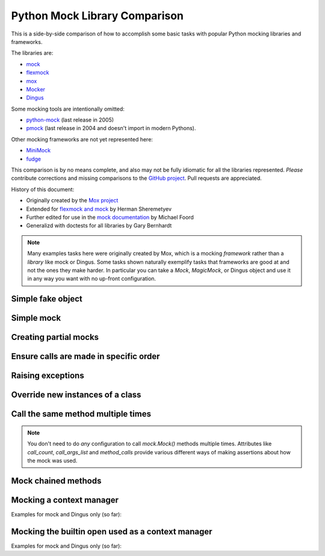 ================================
 Python Mock Library Comparison
================================


.. testsetup:: *

    import sys
    import mock
    from flexmock import flexmock
    import mox
    import somemodule
    import dingus

    def assertEqual(a, b):
        assert a == b, ("%r != %r" % (a, b))

    def assertRaises(Exc, func):
        try:
            func()
        except Exc:
            return
        assert False, ("%s not raised" % Exc)

    class SomeException(Exception):
        some_method = method1 = method2 = None
    SomeObject = SomeException
    some_other_object = somemodule.SomeClass()


This is a side-by-side comparison of how to accomplish some basic tasks with
popular Python mocking libraries and frameworks.

The libraries are:

* `mock <http://www.voidspace.org.uk/python/mock/>`_
* `flexmock <http://pypi.python.org/pypi/flexmock>`_
* `mox <http://pypi.python.org/pypi/mox>`_
* `Mocker <http://niemeyer.net/mocker>`_
* `Dingus <http://pypi.python.org/pypi/dingus>`_

Some mocking tools are intentionally omitted: 

* `python-mock <http://python-mock.sourceforge.net/>`_ (last release in 2005)
* `pmock <http://pmock.sourceforge.net/>`_ (last release in 2004 and doesn't import in modern Pythons).

Other mocking frameworks are not yet represented here:

* `MiniMock <http://pypi.python.org/pypi/MiniMock>`_
* `fudge <http://pypi.python.org/pypi/fudge>`_

This comparison is by no means complete, and also may not be fully idiomatic
for all the libraries represented. *Please* contribute corrections and missing
comparisons to the `GitHub project
<https://github.com/garybernhardt/python-mock-comparison>`_. Pull requests are
appreciated.

History of this document:

* Originally created by the `Mox project <https://code.google.com/p/pymox/wiki/MoxComparison>`_
* Extended for `flexmock and mock <http://has207.github.com/flexmock/compare.html>`_ by Herman Sheremetyev
* Further edited for use in the `mock documentation <http://www.voidspace.org.uk/python/mock/compare.html>`_ by Michael Foord
* Generalizd with doctests for all libraries by Gary Bernhardt

.. note::

    Many examples tasks here were originally created by Mox, which is a mocking
    *framework* rather than a *library* like mock or Dingus. Some tasks shown
    naturally exemplify tasks that frameworks are good at and not the ones they
    make harder. In particular you can take a `Mock`, `MagicMock`, or Dingus
    object and use it in any way you want with no up-front configuration.


Simple fake object
~~~~~~~~~~~~~~~~~~

.. testsetup:: simple_fake_object

    from mocker import Mocker
    mocker = Mocker()

.. doctest:: simple_fake_object

    >>> # mock
    >>> my_mock = mock.Mock()
    >>> my_mock.some_method.return_value = "calculated value"
    >>> my_mock.some_attribute = "value"
    >>> assertEqual("calculated value", my_mock.some_method())
    >>> assertEqual("value", my_mock.some_attribute)

    >>> # Flexmock
    >>> some_object = flexmock(some_method=lambda: "calculated value", some_attribute="value")
    >>> assertEqual("calculated value", some_object.some_method())
    >>> assertEqual("value", some_object.some_attribute)

    >>> # Mox
    >>> my_mock = mox.MockAnything()
    >>> my_mock.some_method().AndReturn("calculated value")
    'calculated value'
    >>> my_mock.some_attribute = "value"
    >>> mox.Replay(my_mock)
    >>> assertEqual("calculated value", my_mock.some_method())
    >>> assertEqual("value", my_mock.some_attribute)

    >>> # Mocker
    >>> my_mock = mocker.mock()
    >>> my_mock.some_method()
    <mocker.Mock object at ...>
    >>> mocker.result("calculated value")
    >>> my_mock.some_attribute
    <mocker.Mock object at ...>
    >>> mocker.result("value")
    >>> mocker.replay()
    >>> assertEqual("calculated value", my_mock.some_method())
    >>> assertEqual("value", my_mock.some_attribute)

    >>> # Dingus
    >>> my_dingus = dingus.Dingus(some_attribute="value",
    ...                           some_method__returns="calculated value")
    >>> assertEqual("calculated value", my_dingus.some_method())
    >>> assertEqual("value", my_dingus.some_attribute)


Simple mock
~~~~~~~~~~~

.. testsetup:: simple_mock

    from mocker import Mocker
    mocker = Mocker()

.. doctest:: simple_mock

    >>> # mock
    >>> my_mock = mock.Mock()
    >>> my_mock.some_method.return_value = "value"
    >>> assertEqual("value", my_mock.some_method())
    >>> my_mock.some_method.assert_called_once_with()

    >>> # Flexmock
    >>> some_object = flexmock()
    >>> some_object.should_receive("some_method").and_return("value").once
    <flexmock.Expectation object at ...>
    >>> assertEqual("value", some_object.some_method())

    >>> # Mox
    >>> my_mock = mox.MockAnything()
    >>> my_mock.some_method().AndReturn("value")
    'value'
    >>> mox.Replay(my_mock)
    >>> assertEqual("value", my_mock.some_method())
    >>> mox.Verify(my_mock)

    >>> # Mocker
    >>> my_mock = mocker.mock()
    >>> my_mock.some_method()
    <mocker.Mock object at ...>
    >>> mocker.result("value")
    >>> mocker.replay()
    >>> assertEqual("value", my_mock.some_method())
    >>> mocker.verify()

    >>> # Dingus
    >>> my_dingus = dingus.Dingus(some_method__returns="value")
    >>> assertEqual("value", my_dingus.some_method())
    >>> assert my_dingus.some_method.calls().once()


Creating partial mocks
~~~~~~~~~~~~~~~~~~~~~~

.. testsetup:: creating_partial_mocks

    from mocker import Mocker
    mocker = Mocker()

.. doctest:: creating_partial_mocks

    >>> # mock
    >>> my_mock = mock.Mock(spec=SomeObject)
    >>> my_mock.some_method.return_value = "value"
    >>> assertEqual("value", my_mock.some_method())

    >>> # Flexmock
    >>> flexmock(SomeObject).should_receive("some_method").and_return('value')
    <flexmock.Expectation object at ...>
    >>> assertEqual("value", SomeObject().some_method())

    >>> # Mox
    >>> my_mock = mox.MockObject(SomeObject)
    >>> my_mock.some_method().AndReturn("value")
    'value'
    >>> mox.Replay(my_mock)
    >>> assertEqual("value", my_mock.some_method())
    >>> mox.Verify(my_mock)

    >>> # Mocker
    >>> some_object = somemodule.SomeClass()
    >>> my_mock = mocker.proxy(some_object)
    >>> my_mock.Get()
    <mocker.Mock object at ...>
    >>> mocker.result("value")
    >>> mocker.replay()
    >>> assertEqual("value", my_mock.Get())
    >>> mocker.verify()

    >>> # Dingus
    >>> object = SomeObject
    >>> object.some_method = dingus.Dingus(return_value="value")
    >>> assertEqual("value", object.some_method())


Ensure calls are made in specific order
~~~~~~~~~~~~~~~~~~~~~~~~~~~~~~~~~~~~~~~

.. testsetup:: calls_in_specific_order

    from mocker import Mocker
    mocker = Mocker()

.. doctest:: calls_in_specific_order

    >>> # mock
    >>> my_mock = mock.Mock(spec=SomeObject)
    >>> my_mock.method1()
    <mock.Mock object at 0x...>
    >>> my_mock.method2()
    <mock.Mock object at 0x...>
    >>> assertEqual(my_mock.method_calls, [('method1',), ('method2',)])

    >>> # Flexmock
    >>> some_object = flexmock(SomeObject)
    >>> some_object.should_receive('method1').once.ordered.and_return('first thing')
    <flexmock.Expectation object at ...>
    >>> some_object.should_receive('method2').once.ordered.and_return('second thing')
    <flexmock.Expectation object at ...>

    >>> # Mox
    >>> my_mock = mox.MockObject(SomeObject)
    >>> my_mock.method1().AndReturn('first thing')
    'first thing'
    >>> my_mock.method2().AndReturn('second thing')
    'second thing'
    >>> mox.Replay(my_mock)
    >>> my_mock.method1()
    'first thing'
    >>> my_mock.method2()
    'second thing'
    >>> mox.Verify(my_mock)

    >>> # Mocker
    >>> my_mock = mocker.mock()
    >>> with mocker.order():
    ...     my_mock.method1()
    ...     mocker.result('first thing')
    ...     my_mock.method2()
    ...     mocker.result('second thing')
    ...     mocker.replay()
    ...     my_mock.method1()
    ...     my_mock.method2()
    ...     mocker.verify()
    <mocker.Mock object at ...>
    <mocker.Mock object at ...>
    'first thing'
    'second thing'

    >>> # Dingus
    >>> my_dingus = dingus.Dingus()
    >>> my_dingus.method1()
    <Dingus ...>
    >>> my_dingus.method2()
    <Dingus ...>
    >>> assertEqual(['method1', 'method2'], [call.name for call in my_dingus.calls])


Raising exceptions
~~~~~~~~~~~~~~~~~~

.. testsetup:: raising_exceptions

    from mocker import Mocker
    mocker = Mocker()

.. doctest:: raising_exceptions

    >>> # mock
    >>> my_mock = mock.Mock()
    >>> my_mock.some_method.side_effect = SomeException("message")
    >>> assertRaises(SomeException, my_mock.some_method)

    >>> # Flexmock
    >>> some_object = flexmock()
    >>> some_object.should_receive("some_method").and_raise(SomeException("message"))
    <flexmock.Expectation object at ...>
    >>> assertRaises(SomeException, some_object.some_method)

    >>> # Mox
    >>> my_mock = mox.MockAnything()
    >>> my_mock.some_method().AndRaise(SomeException("message"))
    >>> mox.Replay(my_mock)
    >>> assertRaises(SomeException, my_mock.some_method)
    >>> mox.Verify(my_mock)

    >>> # Mocker
    >>> my_mock = mocker.mock()
    >>> my_mock.some_method()
    <mocker.Mock object at ...>
    >>> mocker.throw(SomeException("message"))
    >>> mocker.replay()
    >>> assertRaises(SomeException, my_mock.some_method)
    >>> mocker.verify()

    >>> # Dingus
    >>> my_dingus = dingus.Dingus()
    >>> my_dingus.some_method = dingus.exception_raiser(SomeException)
    >>> assertRaises(SomeException, my_dingus.some_method)


Override new instances of a class
~~~~~~~~~~~~~~~~~~~~~~~~~~~~~~~~~

.. doctest::

    >>> # mock
    >>> with mock.patch('somemodule.SomeClass') as MockClass:
    ...     MockClass.return_value = some_other_object
    ...     assertEqual(some_other_object, somemodule.SomeClass())
    ...

    >>> # Flexmock
    >>> flexmock(somemodule.SomeClass, new_instances=some_other_object)
    <flexmock.UnittestFlexMock object at ...>
    >>> assertEqual(some_other_object, somemodule.SomeClass())

    # >>> # Mox
    # >>> # XXX FAILING
    # >>> # (you will probably have mox.Mox() available as self.mox in a real test)
    # >>> mox.Mox().StubOutWithMock(somemodule, 'SomeClass', use_mock_anything=True)
    # >>> somemodule.SomeClass().AndReturn(some_other_object)
    # >>> mox.ReplayAll()
    # >>> assertEqual(some_other_object, somemodule.SomeClass())

    >>> # Mocker
    >>> # (TODO)

    >>> # Dingus
    >>> MockClass = dingus.Dingus(return_value=some_other_object)
    >>> with dingus.patch('somemodule.SomeClass', MockClass):
    ...     assertEqual(some_other_object, somemodule.SomeClass())


Call the same method multiple times
~~~~~~~~~~~~~~~~~~~~~~~~~~~~~~~~~~~

.. note::

    You don't need to do *any* configuration to call `mock.Mock()` methods
    multiple times. Attributes like `call_count`, `call_args_list` and
    `method_calls` provide various different ways of making assertions about
    how the mock was used.

.. doctest::

    >>> # mock
    >>> my_mock = mock.Mock()
    >>> my_mock.some_method()
    <mock.Mock object at 0x...>
    >>> my_mock.some_method()
    <mock.Mock object at 0x...>
    >>> assert my_mock.some_method.call_count >= 2

    >>> # Flexmock (verifies that the method gets called at least twice)
    >>> some_object = flexmock()
    >>> flexmock(some_object).should_receive('some_method').at_least.twice
    <flexmock.Expectation object at ...>

    >>> # Mox
    >>> # (does not support variable number of calls, so you need to create a new entry for each explicit call)
    >>> my_mock = mox.MockObject(some_object)
    >>> my_mock.some_method(mox.IgnoreArg(), mox.IgnoreArg())
    <mox.MockMethod object at ...>
    >>> my_mock.some_method(mox.IgnoreArg(), mox.IgnoreArg())
    <mox.MockMethod object at ...>
    >>> mox.Replay(my_mock)
    >>> my_mock.some_method(some_object, some_object)
    >>> my_mock.some_method(some_object, some_object)
    >>> mox.Verify(my_mock)

    >>> # Mocker
    >>> # (TODO)

    >>> # Dingus
    >>> my_dingus = dingus.Dingus()
    >>> my_dingus.some_method()
    <Dingus ...>
    >>> my_dingus.some_method()
    <Dingus ...>
    >>> assert len(my_dingus.calls('some_method')) == 2


Mock chained methods
~~~~~~~~~~~~~~~~~~~~

.. doctest::

    >>> # mock
    >>> my_mock = mock.Mock()
    >>> method3 = my_mock.method1.return_value.method2.return_value.method3
    >>> method3.return_value = 'some value'
    >>> assertEqual('some value', my_mock.method1().method2().method3(1, 2))
    >>> method3.assert_called_once_with(1, 2)

    >>> # Flexmock
    >>> # (intermediate method calls are automatically assigned to temporary fake objects
    >>> # and can be called with any arguments)
    >>> arg1, arg2 = 'arg1', 'arg2'
    >>> flexmock(some_object).should_receive(
    ...     'method1.method2.method3'
    ... ).with_args(arg1, arg2).and_return('some value')
    <flexmock.Expectation object at ...>
    >>> assertEqual('some value', some_object.method1().method2().method3(arg1, arg2))

    # >>> # Mox
    # >>> # XXX FAILING
    # >>> some_object = somemodule.SomeClass()
    # >>> my_mock = mox.MockObject(some_object)
    # >>> my_mock2 = mox.MockAnything()
    # >>> my_mock3 = mox.MockAnything()
    # >>> my_mock.method1().AndReturn(my_mock)
    # <MockAnything instance>
    # >>> my_mock2.method2().AndReturn(my_mock2)
    # <MockAnything instance>
    # >>> my_mock3.method3(arg1, arg2).AndReturn('some_value')
    # 'some_value'
    # >>> mox.Mox().ReplayAll()
    # >>> assertEqual("some_value", some_object.method1().method2().method3(arg1, arg2))
    # >>> self.mox.VerifyAll()

    >>> # Mocker
    >>> # (TODO)

    >>> # Dingus
    >>> my_dingus = dingus.Dingus()
    >>> method3 = my_dingus.method1.return_value.method2.return_value.method3
    >>> method3.return_value = 'some value'
    >>> assertEqual('some value', my_dingus.method1().method2().method3(1, 2))
    >>> assert method3.calls('()', 1, 2).once()


Mocking a context manager
~~~~~~~~~~~~~~~~~~~~~~~~~

Examples for mock and Dingus only (so far):

.. doctest::

    >>> # mock
    >>> my_mock = mock.MagicMock()
    >>> with my_mock:
    ...     pass
    ...
    >>> my_mock.__enter__.assert_called_with()
    >>> my_mock.__exit__.assert_called_with(None, None, None)

    >>> # Dingus (nothing special here; all dinguses are "magic mocks")
    >>> my_dingus = dingus.Dingus()
    >>> with my_dingus:
    ...     pass
    ...
    >>> assert my_dingus.__enter__.calls()
    >>> assert my_dingus.__exit__.calls('()', None, None, None)


Mocking the builtin open used as a context manager
~~~~~~~~~~~~~~~~~~~~~~~~~~~~~~~~~~~~~~~~~~~~~~~~~~

Examples for mock and Dingus only (so far):

.. doctest::

    >>> # mock
    >>> my_mock = mock.MagicMock()
    >>> with mock.patch('__builtin__.open', my_mock):
    ...     manager = my_mock.return_value.__enter__.return_value
    ...     manager.read.return_value = 'some data'
    ...     with open('foo') as h:
    ...         data = h.read()
    ...
    >>> data
    'some data'
    >>> my_mock.assert_called_once_with('foo')

    >>> # mock (alternate)
    >>> with mock.patch('__builtin__.open') as my_mock:
    ...     my_mock.return_value.__enter__ = lambda s: s
    ...     my_mock.return_value.__exit__ = mock.Mock()
    ...     my_mock.return_value.read.return_value = 'some data'
    ...     with open('foo') as h:
    ...         data = h.read()
    ...
    >>> data
    'some data'
    >>> my_mock.assert_called_once_with('foo')

    >>> # Dingus
    >>> my_dingus = dingus.Dingus()
    >>> with dingus.patch('__builtin__.open', my_dingus):
    ...     file_ = open.return_value.__enter__.return_value
    ...     file_.read.return_value = 'some data'
    ...     with open('foo') as h:
    ...         data = f.read()
    ...
    >>> data
    'some data'
    >>> assert my_dingus.calls('()', 'foo').once()

